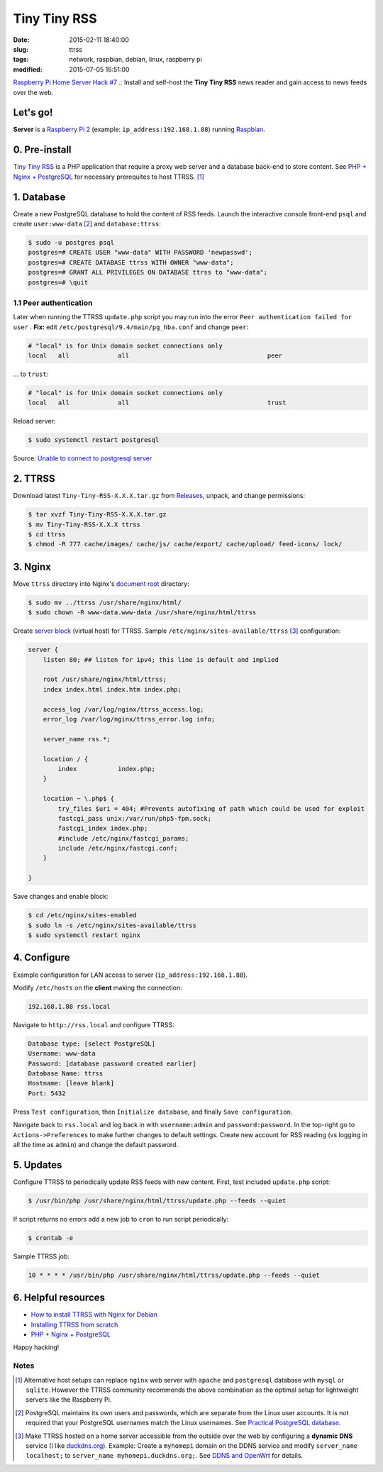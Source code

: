 =============
Tiny Tiny RSS
=============

:date: 2015-02-11 18:40:00
:slug: ttrss
:tags: network, raspbian, debian, linux, raspberry pi
:modified: 2015-07-05 16:51:00

`Raspberry Pi Home Server Hack #7 .: <http://www.circuidipity.com/raspberry-pi-home-server.html>`_ Install and self-host the **Tiny Tiny RSS** news reader and gain access to news feeds over the web.

Let's go!
=========

**Server** is a `Raspberry Pi 2 <http://www.circuidipity.com/tag-raspberry-pi.html>`_ (example: ``ip_address:192.168.1.88``) running `Raspbian <http://www.circuidipity.com/tag-raspbian.html>`_.

0. Pre-install
==============

`Tiny Tiny RSS <http://tt-rss.org/redmine/projects/tt-rss/wiki>`_ is a PHP application that require a proxy web server and a database back-end to store content. See `PHP + Nginx + PostgreSQL <http://www.circuidipity.com/php-nginx-postgresql.html>`_ for necessary prerequites to host TTRSS. [1]_

1. Database
===========

Create a new PostgreSQL database to hold the content of RSS feeds. Launch the interactive console front-end ``psql`` and create ``user:www-data`` [2]_ and ``database:ttrss``:

.. code-block:: bash

    $ sudo -u postgres psql
    postgres=# CREATE USER "www-data" WITH PASSWORD 'newpasswd';   
    postgres=# CREATE DATABASE ttrss WITH OWNER "www-data";                         
    postgres=# GRANT ALL PRIVILEGES ON DATABASE ttrss to "www-data";                
    postgres=# \quit                                                                

1.1 Peer authentication
-----------------------

Later when running the TTRSS ``update.php`` script you may run into the error ``Peer authentication failed for user`` . **Fix:** edit ``/etc/postgresql/9.4/main/pg_hba.conf`` and change ``peer``:

.. code-block:: bash
                                                                                    
    # "local" is for Unix domain socket connections only                            
    local   all             all                                     peer            
                                                                                    
... to ``trust``:                                                             

.. code-block:: bash

    # "local" is for Unix domain socket connections only
    local   all             all                                     trust           
                                                                                    
Reload server:                                                            

.. code-block:: bash
                                                                                    
    $ sudo systemctl restart postgresql                                       
                                                                                    
Source: `Unable to connect to postgresql server <http://askubuntu.com/questions/274441/pg-connect-unable-to-connect-to-postgresql-server>`_
           
2. TTRSS
========
                                                                                    
Download latest ``Tiny-Tiny-RSS-X.X.X.tar.gz`` from `Releases <https://github.com/gothfox/Tiny-Tiny-RSS/releases>`_, unpack, and change permissions:

.. code-block:: bash
                                                                                    
    $ tar xvzf Tiny-Tiny-RSS-X.X.X.tar.gz                                           
    $ mv Tiny-Tiny-RSS-X.X.X ttrss                                                  
    $ cd ttrss                                                                      
    $ chmod -R 777 cache/images/ cache/js/ cache/export/ cache/upload/ feed-icons/ lock/

3. Nginx
========

Move ``ttrss`` directory into Nginx's `document root <http://www.circuidipity.com/php-nginx-postgresql.html>`_ directory:

.. code-block:: bash

    $ sudo mv ../ttrss /usr/share/nginx/html/                                              
    $ sudo chown -R www-data.www-data /usr/share/nginx/html/ttrss                    
    
Create `server block <http://www.circuidipity.com/php-nginx-postgresql.html>`_ (virtual host) for TTRSS. Sample ``/etc/nginx/sites-available/ttrss`` [3]_ configuration:
    
.. code-block:: bash
                                                                                    
    server {                                                                        
        listen 80; ## listen for ipv4; this line is default and implied            
                                                                                    
        root /usr/share/nginx/html/ttrss;
        index index.html index.htm index.php;                                       
                                                                                    
        access_log /var/log/nginx/ttrss_access.log;                                 
        error_log /var/log/nginx/ttrss_error.log info;                              
                                                                                    
        server_name rss.*;                                                      
                                                                                    
        location / {                                                                
            index           index.php;                                              
        }                                                                           
                                                                                    
        location ~ \.php$ {                                                         
            try_files $uri = 404; #Prevents autofixing of path which could be used for exploit
            fastcgi_pass unix:/var/run/php5-fpm.sock;                               
            fastcgi_index index.php;                                                
            #include /etc/nginx/fastcgi_params;
            include /etc/nginx/fastcgi.conf;
        }                                                                           
                                                                                    
    }                                                                               
                                                                                    
Save changes and enable block:                                                                         

.. code-block:: bash
                                                                                    
    $ cd /etc/nginx/sites-enabled                                               
    $ sudo ln -s /etc/nginx/sites-available/ttrss                                       
    $ sudo systemctl restart nginx                                         

4. Configure
============

Example configuration for LAN access to server (``ip_address:192.168.1.88``).

Modify ``/etc/hosts`` on the **client** making the connection:

.. code-block:: bash

    192.168.1.88 rss.local

Navigate to ``http://rss.local`` and configure TTRSS:

.. code-block:: bash
                                                                                
    Database type: [select PostgreSQL]                                                
    Username: www-data                                                              
    Password: [database password created earlier]                                         
    Database Name: ttrss                                                            
    Hostname: [leave blank]                                                           
    Port: 5432          

Press ``Test configuration``, then ``Initialize database``, and finally ``Save configuration``.

Navigate back to ``rss.local`` and log back in with ``username:admin`` and ``password:password``. In the top-right go to ``Actions->Preferences`` to make further changes to default settings. Create new account for RSS reading (vs logging in all the time as ``admin``) and change the default password.

5. Updates
==========

Configure TTRSS to periodically update RSS feeds with new content. First, test included ``update.php`` script:  

.. code-block:: bash
                                                                                
    $ /usr/bin/php /usr/share/nginx/html/ttrss/update.php --feeds --quiet            
                                                                                
If script returns no errors add a new job to ``cron`` to run script periodically:

.. code-block:: bash

    $ crontab -e

Sample TTRSS job:
                                                                               
.. code-block:: bash

    10 * * * * /usr/bin/php /usr/share/nginx/html/ttrss/update.php --feeds --quiet

6. Helpful resources
====================
                                                            
* `How to install TTRSS with Nginx for Debian <https://www.digitalocean.com/community/tutorials/how-to-install-ttrss-with-nginx-for-debian-7-on-a-vps>`_
* `Installing TTRSS from scratch <https://davidbeath.com/posts/installing-tiny-tiny-rss-from-scratch.html>`_
* `PHP + Nginx + PostgreSQL <http://www.circuidipity.com/php-nginx-postgresql.html>`_

Happy hacking!

Notes
-----

.. [1] Alternative host setups can replace ``nginx`` web server with ``apache`` and ``postgresql`` database with ``mysql`` or ``sqlite``. However the TTRSS community recommends the above combination as the optimal setup for lightweight servers like the Raspberry Pi. 

.. [2] PostgreSQL maintains its own users and passwords, which are separate from the Linux user accounts. It is not required that your PostgreSQL usernames match the Linux usernames. See `Practical PostgreSQL database <http://www.linuxtopia.org/online_books/database_guides/Practical_PostgreSQL_database/c15679_002.htm>`_.

.. [3] Make TTRSS hosted on a home server accessible from the outside over the web by configuring a **dynamic DNS** service (I like `duckdns.org <http://www.duckdns.org/>`_). Example: Create a ``myhomepi`` domain on the DDNS service and modify ``server_name localhost;`` to ``server_name myhomepi.duckdns.org;``. See `DDNS and OpenWrt <http://www.circuidipity.com/ddns-openwrt.html>`_ for details.
